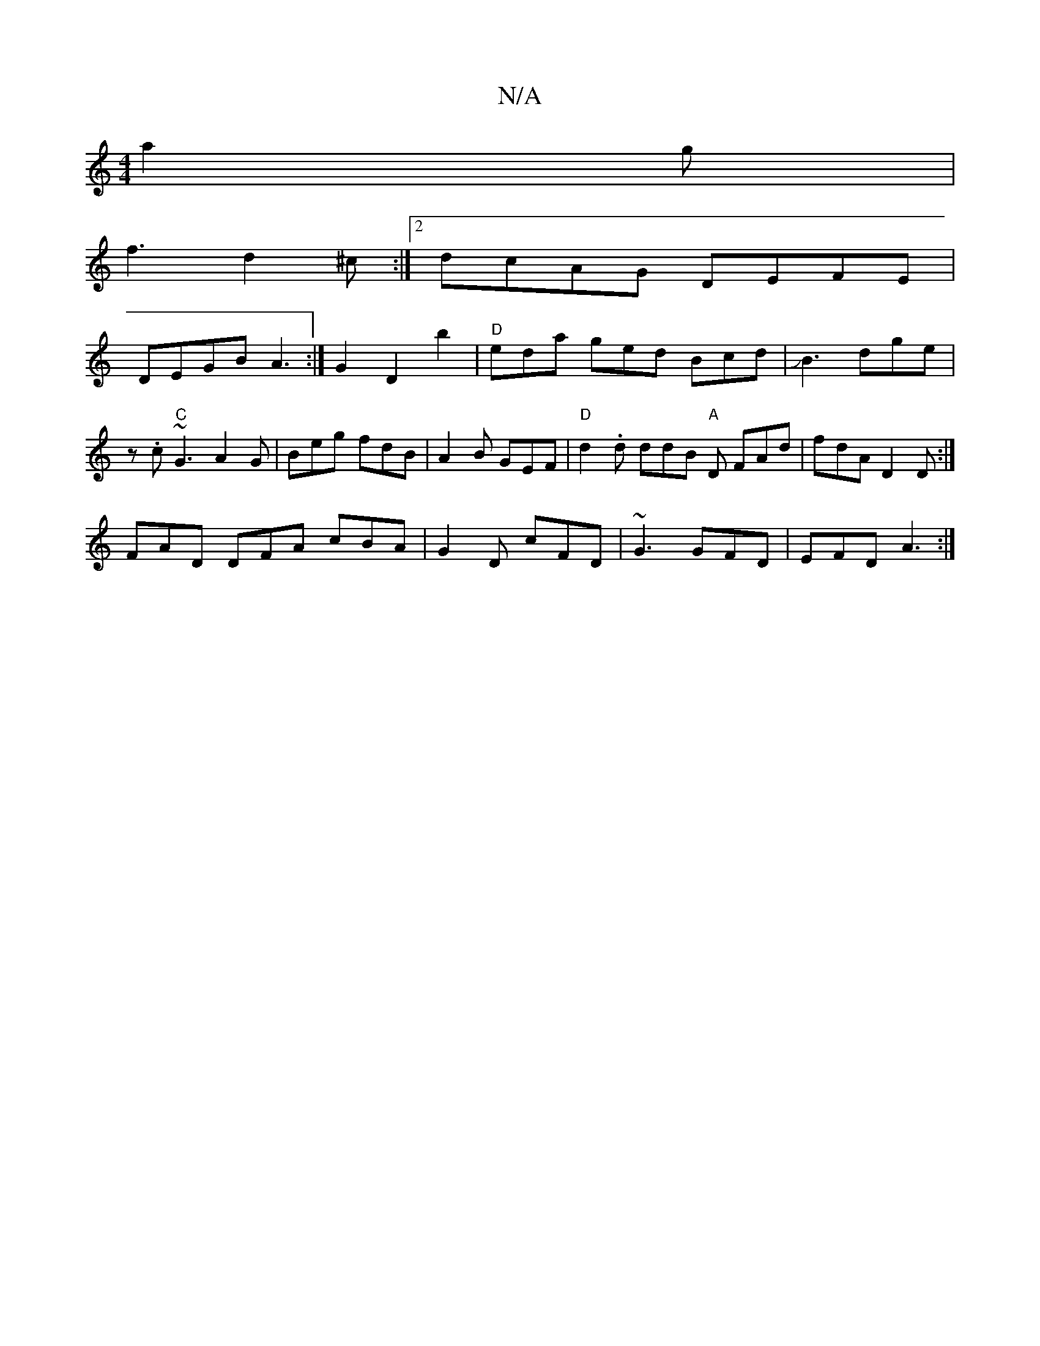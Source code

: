 X:1
T:N/A
M:4/4
R:N/A
K:Cmajor
 a2g |
f3 d2 ^c :|2 dcAG DEFE |
DEGB A3 :|G2 D2b2 | "D"eda ged Bcd |JB3 dge | 
z .c "C"~G3 A2 G | Beg fdB | A2B GEF | "D"d2 .d ddB "A"D FAd | fdA D2 D :|
FAD DFA cBA | G2D cFD | ~G3 GFD | EFD A3 :|

|